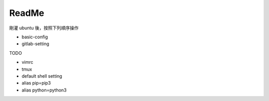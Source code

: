 ReadMe
=========

剛灌 ubuntu 後，按照下列順序操作

- basic-config

- gitlab-setting



TODO

- vimrc
- tmux
- default shell setting
- alias pip=pip3
- alias python=python3


